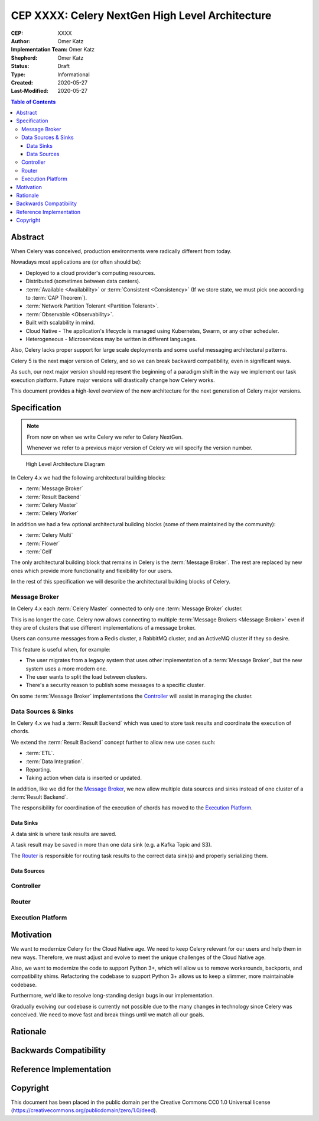 ================================================
CEP XXXX: Celery NextGen High Level Architecture
================================================

:CEP: XXXX
:Author: Omer Katz
:Implementation Team: Omer Katz
:Shepherd: Omer Katz
:Status: Draft
:Type: Informational
:Created: 2020-05-27
:Last-Modified: 2020-05-27

.. contents:: Table of Contents
   :depth: 4
   :local:

Abstract
========

When Celery was conceived, production environments were radically different from today.

Nowadays most applications are (or often should be):

* Deployed to a cloud provider's computing resources.
* Distributed (sometimes between data centers).
* :term:`Available <Availability>` or :term:`Consistent <Consistency>` (If we store state, we must pick one according to :term:`CAP Theorem`).
* :term:`Network Partition Tolerant <Partition Tolerant>`.
* :term:`Observable <Observability>`.
* Built with scalability in mind.
* Cloud Native - The application's lifecycle is managed using Kubernetes, Swarm, or any other scheduler.
* Heterogeneous - Microservices may be written in different languages.

Also, Celery lacks proper support for large scale deployments and some useful messaging architectural patterns.

Celery 5 is the next major version of Celery, and so we can break backward compatibility, even in significant ways.

As such, our next major version should represent the beginning of a paradigm shift
in the way we implement our task execution platform.
Future major versions will drastically change how Celery works.

This document provides a high-level overview of the new architecture for the next generation of Celery
major versions.

Specification
=============

.. note::
    From now on when we write Celery we refer to Celery NextGen.

    Whenever we refer to a previous major version of Celery we will specify the version number.

.. figure:: celery-5-architecture-figure01.png

  High Level Architecture Diagram

In Celery 4.x we had the following architectural building blocks:

- :term:`Message Broker`
- :term:`Result Backend`
- :term:`Celery Master`
- :term:`Celery Worker`

In addition we had a few optional architectural building blocks (some of them maintained by the community):

- :term:`Celery Multi`
- :term:`Flower`
- :term:`Cell`

The only architectural building block that remains in Celery is the :term:`Message Broker`.
The rest are replaced by new ones which provide more functionality and flexibility for our users.

In the rest of this specification we will describe the architectural building blocks of Celery.

Message Broker
--------------

In Celery 4.x each :term:`Celery Master` connected to only one :term:`Message Broker` cluster.

This is no longer the case.
Celery now allows connecting to multiple :term:`Message Brokers <Message Broker>`
even if they are of clusters that use different implementations of a message broker.

Users can consume messages from a Redis cluster, a RabbitMQ cluster, and an ActiveMQ cluster if they so desire.

This feature is useful when, for example:

- The user migrates from a legacy system that uses other implementation of a :term:`Message Broker`, but the new system uses a more modern one.
- The user wants to split the load between clusters.
- There's a security reason to publish some messages to a specific cluster.

On some :term:`Message Broker` implementations the `Controller`_ will assist in managing the cluster.

Data Sources & Sinks
--------------------

In Celery 4.x we had a :term:`Result Backend` which was used to store task results and coordinate
the execution of chords.

We extend the :term:`Result Backend` concept further to allow new use cases such:

- :term:`ETL`.
- :term:`Data Integration`.
- Reporting.
- Taking action when data is inserted or updated.

In addition, like we did for the `Message Broker`_, we now allow multiple data sources and sinks
instead of one cluster of a :term:`Result Backend`.

The responsibility for coordination of the execution of chords has moved to the `Execution Platform`_.

Data Sinks
~~~~~~~~~~

A data sink is where task results are saved.

A task result may be saved in more than one data sink (e.g. a Kafka Topic and S3).

The `Router`_ is responsible for routing task results to the correct data sink(s) and properly
serializing them.

Data Sources
~~~~~~~~~~~~

Controller
----------

Router
------

Execution Platform
------------------

Motivation
==========

We want to modernize Celery for the Cloud Native age.
We need to keep Celery relevant for our users and help them in new ways. Therefore, we must adjust and evolve to meet the unique challenges of the Cloud Native age.

Also, we want to modernize the code to support Python 3+, which will allow us to remove workarounds, backports, and compatibility shims.
Refactoring the codebase to support Python 3+ allows us to keep a slimmer, more maintainable codebase.

Furthermore, we'd like to resolve long-standing design bugs in our implementation.

Gradually evolving our codebase is currently not possible due to the many changes
in technology since Celery was conceived.
We need to move fast and break things until we match all our goals.

Rationale
=========

Backwards Compatibility
=======================

Reference Implementation
========================

Copyright
=========

This document has been placed in the public domain per the Creative Commons
CC0 1.0 Universal license (https://creativecommons.org/publicdomain/zero/1.0/deed).
